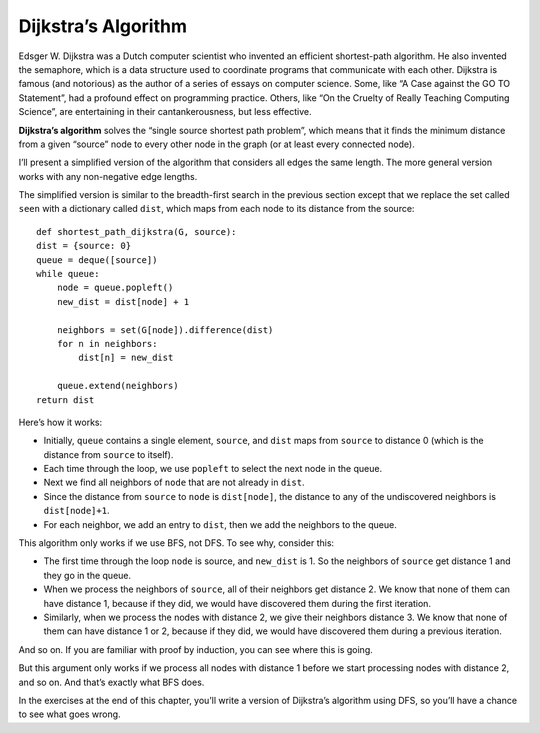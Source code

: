 
.. _SWG_11:

Dijkstra’s Algorithm
--------------------
Edsger W. Dijkstra was a Dutch computer scientist who invented an efficient shortest-path algorithm. He also invented the semaphore, which is a data structure used to coordinate programs that communicate with each other.
Dijkstra is famous (and notorious) as the author of a series of essays on computer science. Some, like “A Case against the GO TO Statement”, had a profound effect on programming practice. Others, like “On the Cruelty of Really Teaching Computing Science”, are entertaining in their cantankerousness, but less effective.

**Dijkstra’s algorithm** solves the “single source shortest path problem”, which means that it finds the minimum distance from a given “source” node to every other node in the graph (or at least every connected node).

I’ll present a simplified version of the algorithm that considers all edges the same length. The more general version works with any non-negative edge lengths.

The simplified version is similar to the breadth-first search in the previous section except that we replace the set called ``seen`` with a dictionary called ``dist``, which maps from each node to its distance from the source:

::

    def shortest_path_dijkstra(G, source):
    dist = {source: 0}
    queue = deque([source])
    while queue:
        node = queue.popleft()
        new_dist = dist[node] + 1

        neighbors = set(G[node]).difference(dist)
        for n in neighbors:
            dist[n] = new_dist

        queue.extend(neighbors)
    return dist

Here’s how it works:

- Initially, ``queue`` contains a single element, ``source``, and ``dist`` maps from ``source`` to distance 0 (which is the distance from ``source`` to itself).
- Each time through the loop, we use ``popleft`` to select the next node in the queue.
- Next we find all neighbors of ``node`` that are not already in ``dist``.
- Since the distance from ``source`` to ``node`` is ``dist[node]``, the distance to any of the undiscovered neighbors is ``dist[node]+1``.
- For each neighbor, we add an entry to ``dist``, then we add the neighbors to the queue.

This algorithm only works if we use BFS, not DFS. To see why, consider this:

- The first time through the loop ``node`` is source, and ``new_dist`` is 1. So the neighbors of ``source`` get distance 1 and they go in the queue.
- When we process the neighbors of ``source``, all of their neighbors get distance 2. We know that none of them can have distance 1, because if they did, we would have discovered them during the first iteration.
- Similarly, when we process the nodes with distance 2, we give their neighbors distance 3. We know that none of them can have distance 1 or 2, because if they did, we would have discovered them during a previous iteration.

And so on. If you are familiar with proof by induction, you can see where this is going.

But this argument only works if we process all nodes with distance 1 before we start processing nodes with distance 2, and so on. And that’s exactly what BFS does.

In the exercises at the end of this chapter, you’ll write a version of Dijkstra’s algorithm using DFS, so you’ll have a chance to see what goes wrong.

.. shortanswer:: q1_4.11

    Summarize how the Dijkstra’s algorithm works.